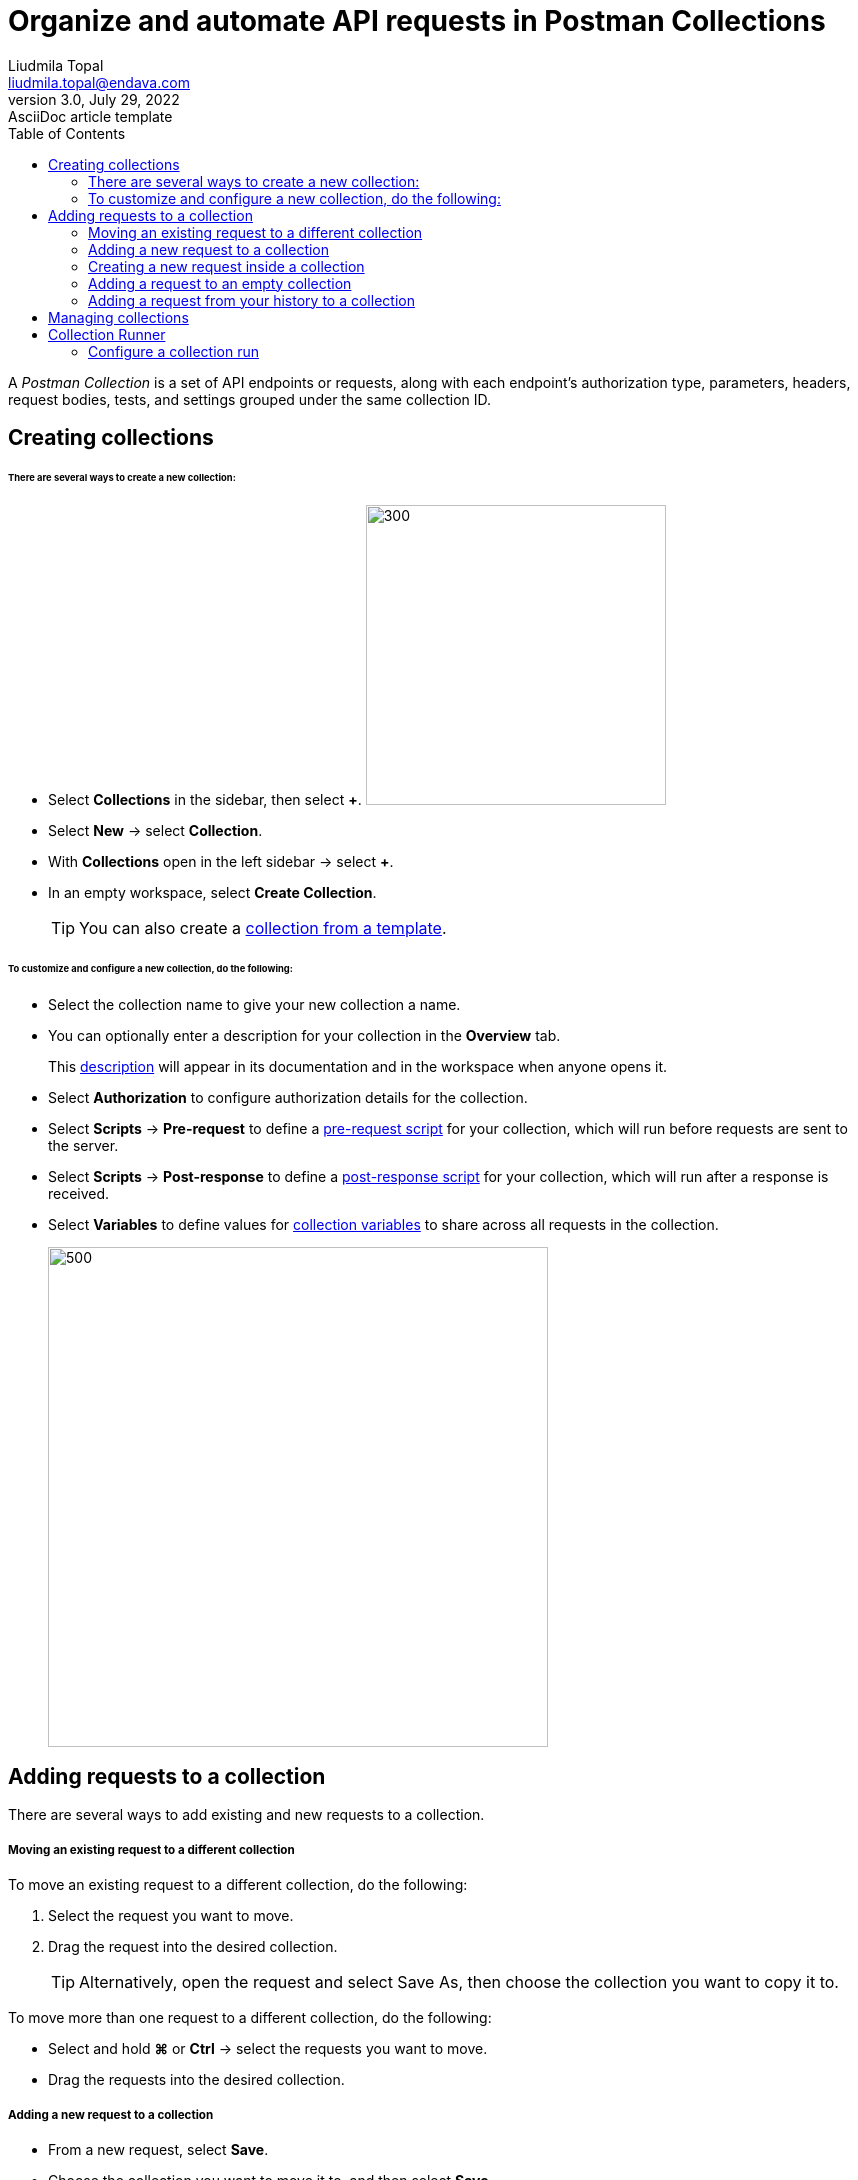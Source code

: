 = Organize and automate API requests in Postman Collections
Liudmila Topal <liudmila.topal@endava.com>
3.0, July 29, 2022: AsciiDoc article template
:toc:
:icons: font
:url-quickref: https://docs.asciidoctor.org/asciidoc/latest/syntax-quick-reference/

====
A _Postman Collection_ is a set of API endpoints or requests, along with each endpoint's authorization type, parameters,
headers, request bodies, tests, and settings grouped under the same collection ID.
====

== [[collection]]Creating collections
====== There are several ways to create a new collection:

* Select *Collections* in the sidebar, then select *+*.
image:resource/new-collection-v10.jpg[300, 300]
* Select *New* -> select *Collection*.
* With *Collections* open in the left sidebar -> select *+*.
* In an empty workspace, select *Create Collection*.
+
TIP: You can also create a https://learning.postman.com/docs/collections/using-collections/#using-collection-templates[collection from a template].

====== To customize and configure a new collection, do the following:

* Select the collection name to give your new collection a name.
* You can optionally enter a description for your collection in the *Overview* tab.
+
This https://learning.postman.com/docs/publishing-your-api/authoring-your-documentation/[description] will appear in its documentation and in the workspace when anyone opens it.
* Select *Authorization* to configure authorization details for the collection.
* Select *Scripts* -> *Pre-request* to define a https://learning.postman.com/docs/tests-and-scripts/write-scripts/pre-request-scripts/[pre-request script] for your collection, which will run before requests are sent to the server.
* Select *Scripts* -> *Post-response* to define a https://learning.postman.com/docs/tests-and-scripts/write-scripts/test-scripts/[post-response script] for your collection, which will run after a response is received.
* Select *Variables* to define values for https://learning.postman.com/docs/sending-requests/variables/variables/[collection variables] to share across all requests in the collection.
+
image::resource/collection-details-v11-2.jpg[500, 500]

== Adding requests to a collection
There are several ways to add existing and new requests to a collection.

===== Moving an existing request to a different collection
To move an existing request to a different collection, do the following:

. Select the request you want to move.
. Drag the request into the desired collection.
+
TIP: Alternatively, open the request and select Save As, then choose the collection you want to copy it to.

To move more than one request to a different collection, do the following:

* Select and hold *⌘* or *Ctrl* -> select the requests you want to move.
* Drag the requests into the desired collection.

===== Adding a new request to a collection

* From a new request, select *Save*.
* Choose the collection you want to move it to, and then select *Save*.
* To create a new collection to save the request to, select *New Collection*.

===== Creating a new request inside a collection

* Select the more actions icon image:resource/icon-three-dots-v9.jpg[20, 20] next to the collection name.
* Select *Add Request* from the actions' menu.
image:resource/collection-menu-v10.jpg[250, 250]

===== Adding a request to an empty collection
Select the collection -> select *Add a request*.

image::resource/empty-collection-add-request.jpg[250, 250]

===== Adding a request from your history to a collection

* Select *History* in the sidebar.
* Select the more actions icon image:resource/icon-three-dots-v9.jpg[20, 20] next to the request you want to save.
* Select *Save request*.
+
image::resource/save-history-v10.jpg[250, 250]
* Choose the collection to add the request to, then select *Save*.
+
TIP: Alternatively, select *+* next to the request.

== Managing collections
From the list of collections in your workspace, you can:

* [[folder]]https://learning.postman.com/docs/collections/using-collections/#adding-folders-to-a-collection[Adding folders to a collection]
* https://learning.postman.com/docs/collections/using-collections/#deleting-a-collection[Deleting a collection]
* https://learning.postman.com/docs/collections/using-collections/#recovering-a-deleted-collection[ Recovering a deleted collection]
* https://learning.postman.com/docs/collections/using-collections/#sharing-a-collection[Sharing a collection]
* https://learning.postman.com/docs/collections/using-collections/#tagging-a-collection[Tagging a collection]
* https://learning.postman.com/docs/collections/using-collections/#watching-a-collection[Watching a collection]
* https://learning.postman.com/docs/collections/using-collections/#forking-a-collection[Forking a collection]
* https://learning.postman.com/docs/collections/using-collections/#adding-comments-to-a-collection[Adding comments to a collection]
* https://learning.postman.com/docs/collections/using-collections/#reverting-collection-changes[Reverting collection changes]
* https://learning.postman.com/docs/collections/using-collections/#viewing-pull-requests-forks-and-collection-details[Viewing pull requests, forks, and collection details]

== Collection Runner
====
The _Collection Runner_ enables you to run the requests in a Postman Collection in a specified order to test the functionality of your API.
====

===== Configure a collection run
You can manually run the requests in a link:#collection[collection] or a link:#folder[folder].

* Select *Collections* in the sidebar and select the collection or folder you want to run.
* On the *Overview* tab, select image:resource/icon-runner-v9.jpg[20, 20] *Run*.
image:resource/collection-runner-button-v11.jpg[300, 300]
* On the *Functional* tab, select *Run manually*.
* If you want your collection to run with an environment, select it using the environment selector at the top right of Postman.
+
You can also select *Environments* in the sidebar, then select the environment you want to use.
* When you've completed your configuration, select *Run* _(collection name)_.
image:resource/collection-run-configuration-v11-3.jpg[500, 500]